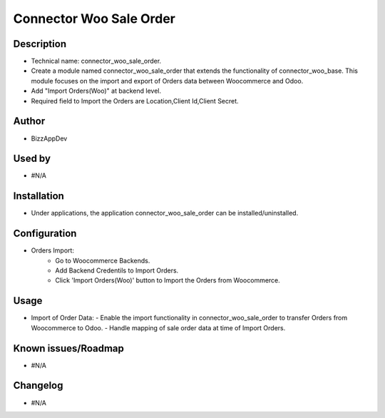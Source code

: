 **Connector Woo Sale Order**
============================

**Description**
***************

* Technical name: connector_woo_sale_order.
* Create a module named connector_woo_sale_order that extends the functionality of connector_woo_base.
  This module focuses on the import and export of Orders data between Woocommerce and Odoo.
* Add "Import Orders(Woo)" at backend level.
* Required field to Import the Orders are Location,Client Id,Client Secret.


**Author**
**********

* BizzAppDev


**Used by**
***********

* #N/A


**Installation**
****************

* Under applications, the application connector_woo_sale_order can be installed/uninstalled.


**Configuration**
*****************

* Orders Import:
    - Go to Woocommerce Backends.
    - Add Backend Credentils to Import Orders.
    - Click 'Import Orders(Woo)' button to Import the Orders from Woocommerce.


**Usage**
*********

* Import of Order Data:
  - Enable the import functionality in connector_woo_sale_order to transfer Orders from Woocommerce to Odoo.
  - Handle mapping of sale order data at time of Import Orders.


**Known issues/Roadmap**
************************

* #N/A


**Changelog**
*************

* #N/A
